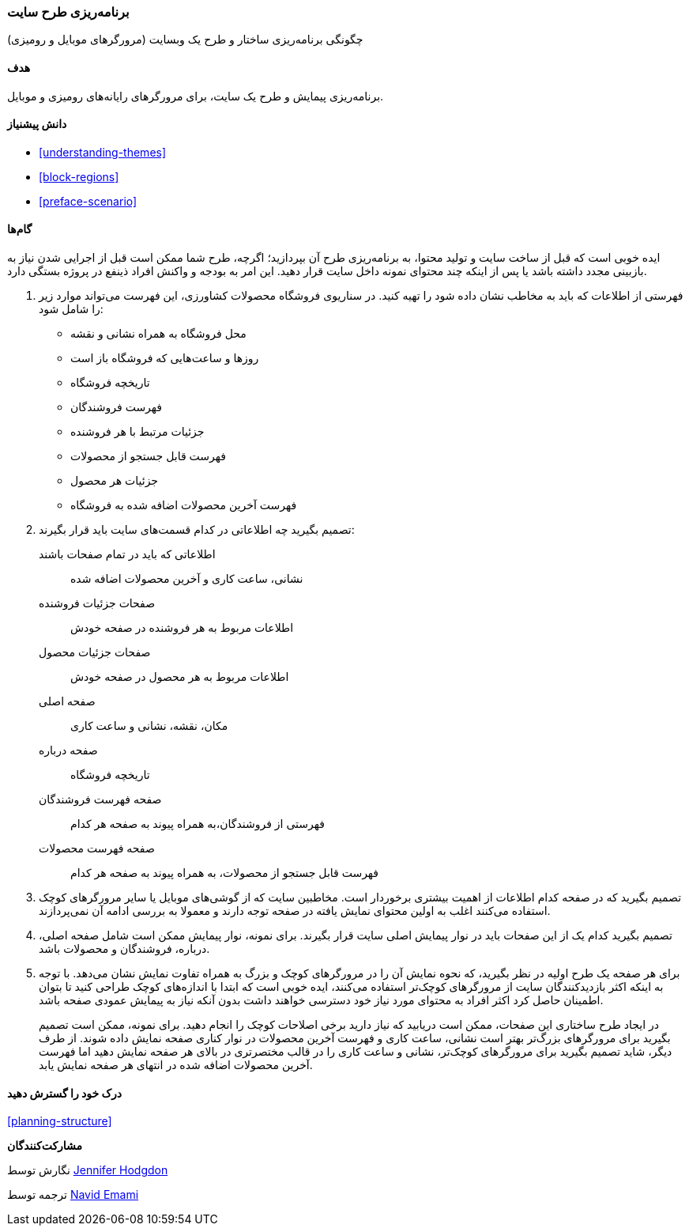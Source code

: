 [[planning-layout]]
=== برنامه‌ریزی طرح سایت

[role="summary"]
چگونگی برنامه‌ریزی ساختار و طرح یک وبسایت (مرورگرهای موبایل و رومیزی)

(((Planning,site layout)))
(((Site layout,planning)))
(((Layout,planning)))

==== هدف

برنامه‌ریزی پیمایش و طرح یک سایت، برای مرورگرهای رایانه‌های رومیزی و موبایل.

==== دانش پیشنیاز

* <<understanding-themes>>
* <<block-regions>>
* <<preface-scenario>>

// ==== Site prerequisites

==== گام‌ها

ایده خوبی است که قبل از ساخت سایت و تولید محتوا، به برنامه‌ریزی طرح آن بپردازید؛ اگرچه، طرح شما ممکن است قبل از اجرایی شدن نیاز به بازبینی مجدد داشته باشد یا پس از اینکه چند محتوای نمونه داخل سایت قرار دهید. این امر به بودجه و واکنش افراد ذینفع در پروژه بستگی دارد.

. فهرستی از اطلاعات که باید به مخاطب نشان داده شود را تهیه کنید. در سناریوی فروشگاه محصولات کشاورزی، این فهرست می‌تواند موارد زیر را شامل شود:
+
  * محل فروشگاه به همراه نشانی و نقشه
  * روزها و ساعت‌هایی که فروشگاه باز است
  * تاریخچه فروشگاه
  * فهرست فروشندگان
  * جزئیات مرتبط با هر فروشنده
  * فهرست قابل جستجو از محصولات
  * جزئیات هر محصول
  * فهرست آخرین محصولات اضافه شده به فروشگاه

. تصمیم بگیرید چه اطلاعاتی در کدام قسمت‌های سایت باید قرار بگیرند:
+
  اطلاعاتی که باید در تمام صفحات باشند::
    نشانی، ساعت کاری و آخرین محصولات اضافه شده
  صفحات جزئیات فروشنده::
    اطلاعات مربوط به هر فروشنده در صفحه خودش
  صفحات جزئیات محصول::
    اطلاعات مربوط به هر محصول در صفحه خودش
  صفحه اصلی::
    مکان، نقشه، نشانی و ساعت کاری
  صفحه درباره::
    تاریخچه فروشگاه
  صفحه فهرست فروشندگان::
    فهرستی از فروشندگان،به همراه پیوند به صفحه هر کدام
  صفحه فهرست محصولات::
    فهرست قابل جستجو از محصولات، به همراه پیوند به صفحه هر کدام

. تصمیم بگیرید که در صفحه کدام اطلاعات از اهمیت بیشتری برخوردار است. مخاطبین سایت که از گوشی‌های موبایل یا سایر مرورگرهای کوچک استفاده می‌کنند اغلب به اولین محتوای نمایش یافته در صفحه توجه دارند و معمولا به بررسی ادامه آن نمی‌پردازند.

. تصمیم بگیرید کدام یک از این صفحات باید در نوار پیمایش اصلی سایت قرار بگیرند. برای نمونه، نوار پیمایش ممکن است شامل صفحه اصلی، درباره، فروشندگان و محصولات باشد.

. برای هر صفحه یک طرح اولیه در نظر بگیرید، که نحوه نمایش آن را در مرورگرهای کوچک و بزرگ به همراه تفاوت نمایش نشان می‌دهد. با توجه به اینکه اکثر بازدیدکنندگان سایت از مرورگرهای کوچک‌تر استفاده می‌کنند، ایده خوبی است که ابتدا با اندازه‌های کوچک طراحی کنید تا بتوان اطمینان حاصل کرد اکثر افراد به محتوای مورد نیاز خود دسترسی خواهند داشت بدون آنکه نیاز به پیمایش عمودی صفحه باشد.
+
در ایجاد طرح ساختاری این صفحات، ممکن است دریابید که نیاز دارید برخی اصلاحات کوچک را انجام دهید. برای نمونه، ممکن است تصمیم بگیرید برای مرورگرهای بزرگ‌تر بهتر است نشانی، ساعت کاری و فهرست آخرین محصولات در نوار کناری صفحه نمایش داده شوند. از طرف دیگر، شاید تصمیم بگیرید برای مرورگرهای کوچک‌تر، نشانی و ساعت کاری را در قالب مختصرتری در بالای هر صفحه نمایش دهید اما فهرست آخرین محصولات اضافه شده در انتهای هر صفحه نمایش یابد.

==== درک خود را گسترش دهید

<<planning-structure>>

// ==== Related concepts

// ==== Additional resources

*مشارکت‌کنندگان*

نگارش توسط https://www.drupal.org/u/jhodgdon[Jennifer Hodgdon]

ترجمه توسط https://www.drupal.org/u/novid[Navid Emami]

